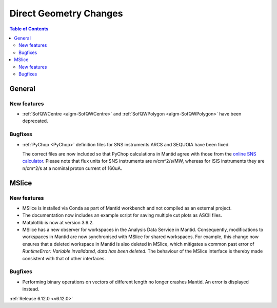 =======================
Direct Geometry Changes
=======================

.. contents:: Table of Contents
   :local:

General
-------

New features
############
- :ref:`SofQWCentre <algm-SofQWCentre>` and :ref:`SofQWPolygon <algm-SofQWPolygon>` have been deprecated.

Bugfixes
############
- :ref:`PyChop <PyChop>` definition files for SNS instruments ARCS and SEQUOIA have been fixed.

  The correct files are now included so that PyChop calculations in Mantid
  agree with those from the `online SNS calculator <https://rez.mcvine.ornl.gov/>`_.
  Please note that flux units for SNS instruments are n/cm^2/s/MW, whereas for ISIS instruments
  they are n/cm^2/s at a nominal proton current of 160uA.


MSlice
------

New features
############
- MSlice is installed via Conda as part of Mantid workbench and not compiled as an external project.
- The documentation now includes an example script for saving multiple cut plots as ASCII files.
- Matplotlib is now at version 3.9.2.
- MSlice has a new observer for workspaces in the Analysis Data Service in Mantid. Consequently, modifications to workspaces in Mantid are now synchronised with MSlice for shared workspaces. For example, this change now ensures that a deleted workspace in Mantid is also deleted in MSlice, which mitigates a common past error of `RuntimeError: Variable invalidated, data has been deleted`. The behaviour of the MSlice interface is thereby made consistent with that of other interfaces.

Bugfixes
############
- Performing binary operations on vectors of different length no longer crashes Mantid. An error is displayed instead.


:ref:`Release 6.12.0 <v6.12.0>`
